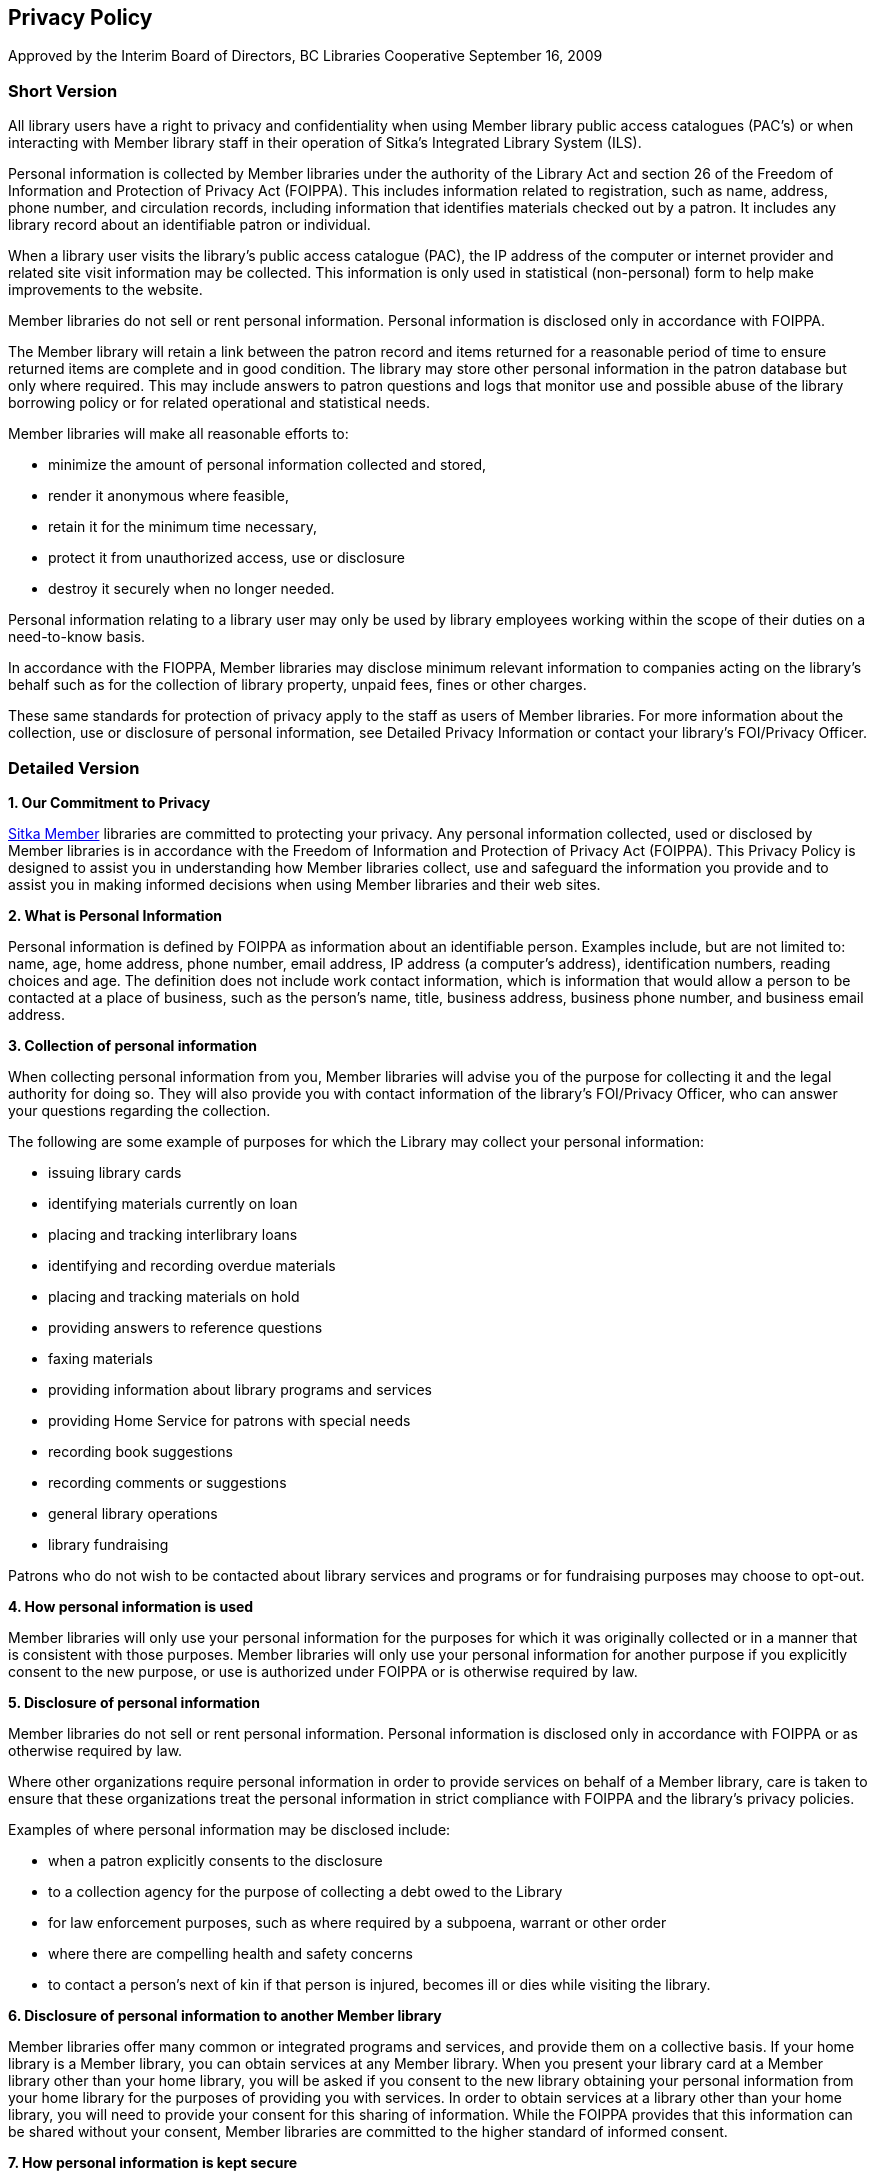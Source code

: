 Privacy Policy
--------------

Approved by the Interim Board of Directors, BC Libraries Cooperative
September 16, 2009

Short Version
~~~~~~~~~~~~~
All library users have a right to privacy and confidentiality when using Member library public access catalogues (PAC’s) or when interacting with Member library staff in their operation of Sitka’s Integrated Library System (ILS).

Personal information is collected by Member libraries under the authority of the Library Act and section 26 of the Freedom of Information and Protection of Privacy Act (FOIPPA). This includes information related to registration, such as name, address, phone number, and circulation records, including information that identifies materials checked out by a patron. It includes any library record about an identifiable patron or individual.

When a library user visits the library's public access catalogue (PAC), the IP address of the computer or internet provider and related site visit information may be collected. This information is only used in statistical (non-personal) form to help make improvements to the website.

Member libraries do not sell or rent personal information. Personal information is disclosed only in accordance with FOIPPA.

The Member library will retain a link between the patron record and items returned for a reasonable period of time to ensure returned items are complete and in good condition. The library may store other personal information in the patron database but only where required. This may include answers to patron questions and logs that monitor use and possible abuse of the library borrowing policy or for related operational and statistical needs.

Member libraries will make all reasonable efforts to:

* minimize the amount of personal information collected and stored,

* render it anonymous where feasible,

* retain it for the minimum time necessary,

* protect it from unauthorized access, use or disclosure

* destroy it securely when no longer needed.

Personal information relating to a library user may only be used by library employees working within the scope of their duties on a need-to-know basis.

In accordance with the FIOPPA, Member libraries may disclose minimum relevant information to companies acting on the library's behalf such as for the collection of library property, unpaid fees, fines or other charges.

These same standards for protection of privacy apply to the staff as users of Member libraries. For more information about the collection, use or disclosure of personal information, see Detailed Privacy Information or contact your library’s FOI/Privacy Officer.


Detailed Version
~~~~~~~~~~~~~~~~

*1. Our Commitment to Privacy*

https://bc.libraries.coop/services/sitka/current-sitka-libraries/[Sitka Member] libraries are committed to protecting your privacy. Any personal information collected, used or disclosed by Member libraries is in accordance with the Freedom of Information and Protection of Privacy Act (FOIPPA). This Privacy Policy is designed to assist you in understanding how Member libraries collect, use and safeguard the information you provide and to assist you in making informed decisions when using Member libraries and their web sites.

*2. What is Personal Information*

Personal information is defined by FOIPPA as information about an identifiable person. Examples include, but are not limited to: name, age, home address, phone number, email address, IP address (a computer’s address), identification numbers, reading choices and age. The definition does not include work contact information, which is information that would allow a person to be contacted at a place of business, such as the person’s name, title, business address, business phone number, and business email address.

*3. Collection of personal information*

When collecting personal information from you, Member libraries will advise you of the purpose for collecting it and the legal authority for doing so. They will also provide you with contact information of the library’s FOI/Privacy Officer, who can answer your questions regarding the collection.

The following are some example of purposes for which the Library may collect your personal information:

* issuing library cards

* identifying materials currently on loan

* placing and tracking interlibrary loans

* identifying and recording overdue materials

* placing and tracking materials on hold

* providing answers to reference questions

* faxing materials

* providing information about library programs and services

* providing Home Service for patrons with special needs

* recording book suggestions

* recording comments or suggestions

* general library operations

* library fundraising

Patrons who do not wish to be contacted about library services and programs or for fundraising purposes may choose to opt-out.

*4. How personal information is used*

Member libraries will only use your personal information for the purposes for which it was originally collected or in a manner that is consistent with those purposes. Member libraries will only use your personal information for another purpose if you explicitly consent to the new purpose, or use is authorized under FOIPPA or is otherwise required by law.

*5. Disclosure of personal information*

Member libraries do not sell or rent personal information. Personal information is disclosed only in accordance with FOIPPA or as otherwise required by law.

Where other organizations require personal information in order to provide services on behalf of a Member library, care is taken to ensure that these organizations treat the personal information in strict compliance with FOIPPA and the library’s privacy policies.

Examples of where personal information may be disclosed include:

* when a patron explicitly consents to the disclosure

* to a collection agency for the purpose of collecting a debt owed to the Library

* for law enforcement purposes, such as where required by a subpoena, warrant or other order

* where there are compelling health and safety concerns

* to contact a person’s next of kin if that person is injured, becomes ill or dies while visiting the library.

*6. Disclosure of personal information to another Member library*

Member libraries offer many common or integrated programs and services, and provide them on a collective basis. If your home library is a Member library, you can obtain services at any Member library. When you present your library card at a Member library other than your home library, you will be asked if you consent to the new library obtaining your personal information from your home library for the purposes of providing you with services. In order to obtain services at a library other than your home library, you will need to provide your consent for this sharing of information. While the FOIPPA provides that this information can be shared without your consent, Member libraries are committed to the higher standard of informed consent.

*7. How personal information is kept secure*

Member libraries use reasonable security measures to protect personal information in all forms against risks such as unauthorized collection, access, use, disclosure or disposal.

Security measures include physical, technological and operational safeguards that are appropriate to the nature and format of the personal information.

Technological security measures protect personal information once it reaches Member computer hardware. However; security cannot protect information while it is in transit over the internet unless the information is collected by a secure online web form. Information sent in email messages is not secure. You are encouraged to consider this when sending personal information via email.

*8. Retention of personal information*

The length of time Member libraries keep your personal information depends on the purpose for which the information was collected.

If the library uses your personal information to make a decision that affects you, they must keep that information for at least one year so that you have an opportunity to access it. Otherwise, the library will keep personal information only for the length of time necessary to fulfill the purposes for which it was collected. Personal information is securely destroyed when it is no longer needed.

*9. Accuracy of personal information*

Member libraries endeavor to ensure personal information is as accurate, complete and up-to-date as possible.

*10. How to access or correct your personal information*

You have a right to request access to your personal information held by Member libraries. To do so, submit a written request to your library’s FOI/Privacy Officer (contact information available at your Member library). Your request should provide enough detail to enable a library employee to find your personal information such as the personal information you provided with your library card application.

You also have a right to request that your personal information as recorded by the Member library be corrected if you believe it is incorrect. You may do so by submitting your request in writing to the FOI/Privacy Officer (contact information available at your Member library).

*11. Children's personal information*

The FOIPPA does not distinguish between children’s and adults’ informational rights. However, where a person is too young or otherwise incapable of exercising their rights under the FOIPPA, the parent or guardian may do so on their behalf.

Member library policy provides that children 12 years and older are generally capable of exercising their own informational rights under the FOIPPA. However, the library may treat on a case-by-case basis a situation where a child or parent/guardian does not believe the guideline age is appropriate in their circumstances.

*12. Family members' personal information*

Some libraries offer “group” notices to families. In such a case, information such as items borrowed, fines owed, etc., for multiple family members are sent to a single person in the household, or “head of the household. This constitutes a disclosure of the other household members’ personal information and Member libraries will only provide information in this way if the patrons whose information is to be disclosed provide their written consent. This includes the consent of children 12 years of age and older.

*13. Changes to this Privacy Policy*

Member libraries’ practices and policies are reviewed from time to time and this policy may be updated to reflect necessary changes.

*14. Who to contact about Member library privacy policies*

If you have any questions or concerns about this policy or how Member libraries treat your personal information, you may contact the FOI/Privacy Officer for your https://bc.libraries.coop/services/sitka/current-sitka-libraries/[Member library] or the https://bc.libraries.coop/contact/[Manager, Privacy & Security, BC Libraries Cooperative].

If you are not satisfied with how your personal information is being handled by a Member library, you have the right to complain to the Information and Privacy Commissioner.

You may contact the Information and Privacy Commissioner at:

--------------------------------------------------
Office of the Information and Privacy Commissioner
for British Columbia
PO Box 9038, Stn. Prov. Govt.
Victoria, B.C. V8W 9A4
Tel: 250.387.5629 (Victoria)
Toll free: Call Enquiry B.C. at 604.660.2421 (Vancouver) or 1.800.663.7367 (elsewhere in B.C.) and request a transfer to 250.387.5629.
Email: info@oipc.bc.ca
Website: https://www.oipc.bc.ca/
--------------------------------
